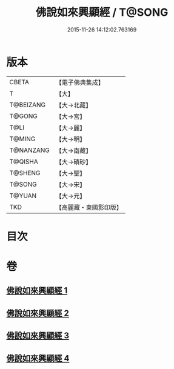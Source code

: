 #+TITLE: 佛說如來興顯經 / T@SONG
#+DATE: 2015-11-26 14:12:02.763169
* 版本
 |     CBETA|【電子佛典集成】|
 |         T|【大】     |
 | T@BEIZANG|【大→北藏】  |
 |    T@GONG|【大→宮】   |
 |      T@LI|【大→麗】   |
 |    T@MING|【大→明】   |
 | T@NANZANG|【大→南藏】  |
 |   T@QISHA|【大→磧砂】  |
 |   T@SHENG|【大→聖】   |
 |    T@SONG|【大→宋】   |
 |    T@YUAN|【大→元】   |
 |       TKD|【高麗藏・東國影印版】|

* 目次
* 卷
** [[file:KR6e0039_001.txt][佛說如來興顯經 1]]
** [[file:KR6e0039_002.txt][佛說如來興顯經 2]]
** [[file:KR6e0039_003.txt][佛說如來興顯經 3]]
** [[file:KR6e0039_004.txt][佛說如來興顯經 4]]

